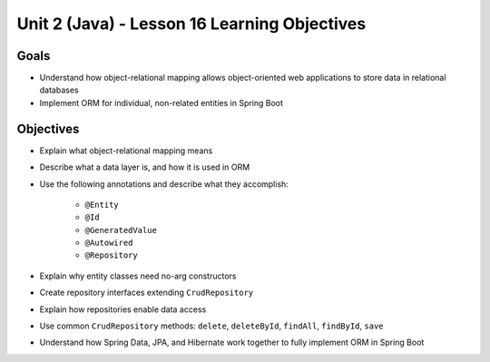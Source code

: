 Unit 2 (Java) - Lesson 16 Learning Objectives
=============================================

Goals
-----

- Understand how object-relational mapping allows object-oriented web applications to store data in relational databases
- Implement ORM for individual, non-related entities in Spring Boot

Objectives
----------

- Explain what object-relational mapping means
- Describe what a data layer is, and how it is used in ORM
- Use the following annotations and describe what they accomplish:

   - ``@Entity``
   - ``@Id``
   - ``@GeneratedValue``
   - ``@Autowired``
   - ``@Repository``
   
- Explain why entity classes need no-arg constructors 
- Create repository interfaces extending ``CrudRepository``
- Explain how repositories enable data access
- Use common ``CrudRepository`` methods: ``delete``, ``deleteById``, ``findAll``, ``findById``, ``save``
- Understand how Spring Data, JPA, and Hibernate work together to fully implement ORM in Spring Boot 
